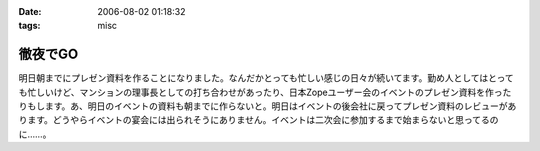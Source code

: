 :date: 2006-08-02 01:18:32
:tags: misc

===================
徹夜でGO
===================

明日朝までにプレゼン資料を作ることになりました。なんだかとっても忙しい感じの日々が続いてます。勤め人としてはとっても忙しいけど、マンションの理事長としての打ち合わせがあったり、日本Zopeユーザー会のイベントのプレゼン資料を作ったりもします。あ、明日のイベントの資料も朝までに作らないと。明日はイベントの後会社に戻ってプレゼン資料のレビューがあります。どうやらイベントの宴会には出られそうにありません。イベントは二次会に参加するまで始まらないと思ってるのに……。


.. :extend type: text/html
.. :extend:



.. :comments:
.. :comment id: 2006-08-02.2202932480
.. :title: Re:徹夜でGO
.. :author: masaru
.. :date: 2006-08-02 03:33:41
.. :email: 
.. :url: 
.. :body:
.. お疲れ様ですｍ(。。)ｍ
.. 先日は忙しい中ありがとうございました
.. 
